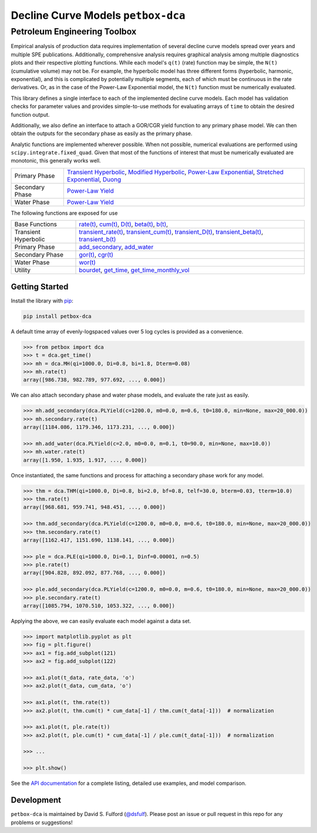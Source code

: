 ===================================
Decline Curve Models ``petbox-dca``
===================================

-----------------------------
Petroleum Engineering Toolbox
-----------------------------

.. image:: https://travis-ci.org/petbox-dev/dca.svg?branch=master
    :target: https://travis-ci.org/github/petbox-dev/dca

.. image:: https://readthedocs.org/projects/petbox-dca/badge/?version=latest
    :target: https://petbox-dca.readthedocs.io/en/latest/?badge=latest
    :alt: Documentation Status

.. image:: https://coveralls.io/repos/github/petbox-dev/dca/badge.svg
    :target: https://coveralls.io/github/petbox-dev/dca
    :alt: Coverage Status


Empirical analysis of production data requires implementation of several decline curve models spread over years and multiple SPE publications. Additionally, comprehensive analysis requires graphical analysis among multiple diagnostics plots and their respective plotting functions. While each model's ``q(t)`` (rate) function may be simple, the ``N(t)`` (cumulative volume) may not be. For example, the hyperbolic model has three different forms (hyperbolic, harmonic, exponential), and this is complicated by potentially multiple segments, each of which must be continuous in the rate derivatives. Or, as in the case of the Power-Law Exponential model, the ``N(t)`` function must be numerically evaluated.

This library defines a single interface to each of the implemented decline curve models. Each model has validation checks for parameter values and provides simple-to-use methods for evaluating arrays of ``time`` to obtain the desired function output.

Additionally, we also define an interface to attach a GOR/CGR yield function to any primary phase model. We can then obtain the outputs for the secondary phase as easily as the primary phase.

Analytic functions are implemented wherever possible. When not possible, numerical evaluations are performed using ``scipy.integrate.fixed_quad``. Given that most of the functions of interest that must be numerically evaluated are monotonic, this generally works well.

+------------------------+---------------------------------------------------------------------------------------------------------------------------------+
| Primary Phase          | `Transient Hyperbolic <https://petbox-dca.readthedocs.io/en/latest/api.html#petbox.dca.THM>`_,                                  |
|                        | `Modified Hyperbolic <https://petbox-dca.readthedocs.io/en/latest/api.html#petbox.dca.MH>`_,                                    |
|                        | `Power-Law Exponential <https://petbox-dca.readthedocs.io/en/latest/api.html#petbox.dca.PLE>`_,                                 |
|                        | `Stretched Exponential <https://petbox-dca.readthedocs.io/en/latest/api.html#petbox.dca.SE>`_,                                  |
|                        | `Duong <https://petbox-dca.readthedocs.io/en/latest/api.html#petbox.dca.Duong>`_                                                |
+------------------------+---------------------------------------------------------------------------------------------------------------------------------+
| Secondary Phase        | `Power-Law Yield <https://petbox-dca.readthedocs.io/en/latest/api.html#petbox.dca.PLYield>`_                                    |
+------------------------+---------------------------------------------------------------------------------------------------------------------------------+
| Water Phase            | `Power-Law Yield <https://petbox-dca.readthedocs.io/en/latest/api.html#petbox.dca.PLYield>`_                                    |
+------------------------+---------------------------------------------------------------------------------------------------------------------------------+

The following functions are exposed for use

+------------------------+---------------------------------------------------------------------------------------------------------------------------------+
| Base Functions         | `rate(t) <https://petbox-dca.readthedocs.io/en/latest/api.html#petbox.dca.DeclineCurve.rate>`_,                                 |
|                        | `cum(t) <https://petbox-dca.readthedocs.io/en/latest/api.html#petbox.dca.DeclineCurve.cum>`_,                                   |
|                        | `D(t) <https://petbox-dca.readthedocs.io/en/latest/api.html#petbox.dca.DeclineCurve.D>`_,                                       |
|                        | `beta(t) <https://petbox-dca.readthedocs.io/en/latest/api.html#petbox.dca.DeclineCurve.beta>`_,                                 |
|                        | `b(t) <https://petbox-dca.readthedocs.io/en/latest/api.html#petbox.dca.DeclineCurve.b>`_,                                       |
+------------------------+---------------------------------------------------------------------------------------------------------------------------------+
| Transient Hyperbolic   | `transient_rate(t) <https://petbox-dca.readthedocs.io/en/latest/api.html#petbox.dca.THM.transient_rate>`_,                      |
|                        | `transient_cum(t) <https://petbox-dca.readthedocs.io/en/latest/api.html#petbox.dca.THM.transient_cum>`_,                        |
|                        | `transient_D(t) <https://petbox-dca.readthedocs.io/en/latest/api.html#petbox.dca.THM.transient_D>`_,                            |
|                        | `transient_beta(t) <https://petbox-dca.readthedocs.io/en/latest/api.html#petbox.dca.THM.transient_beta>`_,                      |
|                        | `transient_b(t) <https://petbox-dca.readthedocs.io/en/latest/api.html#petbox.dca.THM.transient_b>`_                             |
+------------------------+---------------------------------------------------------------------------------------------------------------------------------+
| Primary Phase          | `add_secondary <https://petbox-dca.readthedocs.io/en/latest/api.html#petbox.dca.PrimaryPhase.add_secondary>`_,                  |
|                        | `add_water <https://petbox-dca.readthedocs.io/en/latest/api.html#petbox.dca.PrimaryPhase.add_water>`_                           |
+------------------------+---------------------------------------------------------------------------------------------------------------------------------+
| Secondary Phase        | `gor(t) <https://petbox-dca.readthedocs.io/en/latest/api.html#petbox.dca.SecondaryPhase.gor>`_,                                 |
|                        | `cgr(t) <https://petbox-dca.readthedocs.io/en/latest/api.html#petbox.dca.SecondaryPhase.cgr>`_                                  |
+------------------------+---------------------------------------------------------------------------------------------------------------------------------+
| Water Phase            | `wor(t) <https://petbox-dca.readthedocs.io/en/latest/api.html#petbox.dca.WaterPhase.wor>`_                                      |
+------------------------+---------------------------------------------------------------------------------------------------------------------------------+
| Utility                | `bourdet <https://petbox-dca.readthedocs.io/en/latest/api.html#petbox.dca.bourdet>`_,                                           |
|                        | `get_time <https://petbox-dca.readthedocs.io/en/latest/api.html#petbox.dca.get_time>`_,                                         |
|                        | `get_time_monthly_vol <https://petbox-dca.readthedocs.io/en/latest/api.html#petbox.dca.get_time_monthly_vol>`_                  |
+------------------------+---------------------------------------------------------------------------------------------------------------------------------+


Getting Started
===============

Install the library with `pip <https://pip.pypa.io/en/stable/>`_:

.. code-block:: shell

    pip install petbox-dca


A default time array of evenly-logspaced values over 5 log cycles is provided as a convenience.

.. code-block:: python

    >>> from petbox import dca
    >>> t = dca.get_time()
    >>> mh = dca.MH(qi=1000.0, Di=0.8, bi=1.8, Dterm=0.08)
    >>> mh.rate(t)
    array([986.738, 982.789, 977.692, ..., 0.000])


We can also attach secondary phase and water phase models, and evaluate the rate just as easily.

.. code-block:: python

    >>> mh.add_secondary(dca.PLYield(c=1200.0, m0=0.0, m=0.6, t0=180.0, min=None, max=20_000.0))
    >>> mh.secondary.rate(t)
    array([1184.086, 1179.346, 1173.231, ..., 0.000])

    >>> mh.add_water(dca.PLYield(c=2.0, m0=0.0, m=0.1, t0=90.0, min=None, max=10.0))
    >>> mh.water.rate(t)
    array([1.950, 1.935, 1.917, ..., 0.000])


Once instantiated, the same functions and process for attaching a secondary phase work for any model.

.. code-block:: python

    >>> thm = dca.THM(qi=1000.0, Di=0.8, bi=2.0, bf=0.8, telf=30.0, bterm=0.03, tterm=10.0)
    >>> thm.rate(t)
    array([968.681, 959.741, 948.451, ..., 0.000])

    >>> thm.add_secondary(dca.PLYield(c=1200.0, m0=0.0, m=0.6, t0=180.0, min=None, max=20_000.0))
    >>> thm.secondary.rate(t)
    array([1162.417, 1151.690, 1138.141, ..., 0.000])

    >>> ple = dca.PLE(qi=1000.0, Di=0.1, Dinf=0.00001, n=0.5)
    >>> ple.rate(t)
    array([904.828, 892.092, 877.768, ..., 0.000])

    >>> ple.add_secondary(dca.PLYield(c=1200.0, m0=0.0, m=0.6, t0=180.0, min=None, max=20_000.0))
    >>> ple.secondary.rate(t)
    array([1085.794, 1070.510, 1053.322, ..., 0.000])


Applying the above, we can easily evaluate each model against a data set.

.. code-block:: python

    >>> import matplotlib.pyplot as plt
    >>> fig = plt.figure()
    >>> ax1 = fig.add_subplot(121)
    >>> ax2 = fig.add_subplot(122)

    >>> ax1.plot(t_data, rate_data, 'o')
    >>> ax2.plot(t_data, cum_data, 'o')

    >>> ax1.plot(t, thm.rate(t))
    >>> ax2.plot(t, thm.cum(t) * cum_data[-1] / thm.cum(t_data[-1]))  # normalization

    >>> ax1.plot(t, ple.rate(t))
    >>> ax2.plot(t, ple.cum(t) * cum_data[-1] / ple.cum(t_data[-1]))  # normalization

    >>> ...

    >>> plt.show()

.. image:: https://github.com/petbox-dev/dca/raw/master/docs/img/model.png
    :alt: model comparison


See the `API documentation <https://petbox-dca.readthedocs.io/en/latest/api.html>`_ for a complete listing, detailed use examples, and model comparison.


Development
===========
``petbox-dca`` is maintained by David S. Fulford (`@dsfulf <https://github.com/dsfulf>`_). Please post an issue or pull request in this repo for any problems or suggestions!

